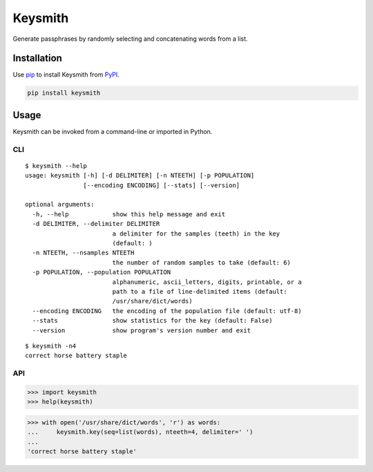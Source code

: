 ========
Keysmith
========

Generate passphrases by randomly selecting and concatenating words from a list.

|Build Status| |Test Coverage| |PyPI Version|

|XKCD Comic|

.. |Build Status| image:: https://img.shields.io/travis/dmtucker/keysmith.svg
   :target: https://travis-ci.org/dmtucker/keysmith
.. |Test Coverage| image:: https://img.shields.io/coveralls/dmtucker/keysmith.svg
   :target: https://coveralls.io/github/dmtucker/keysmith
.. |PyPI Version| image:: https://img.shields.io/pypi/v/keysmith.svg
   :target: https://pypi.python.org/pypi/keysmith
.. |XKCD Comic| image:: https://imgs.xkcd.com/comics/password_strength.png
   :target: https://xkcd.com/936/

Installation
============

Use `pip <https://pip.pypa.io/>`__ to install Keysmith from `PyPI <https://pypi.org/project/keysmith/>`__.

.. code:: sh

    pip install keysmith

Usage
=====

Keysmith can be invoked from a command-line or imported in Python.

CLI
---

::

  $ keysmith --help
  usage: keysmith [-h] [-d DELIMITER] [-n NTEETH] [-p POPULATION]
                  [--encoding ENCODING] [--stats] [--version]

  optional arguments:
    -h, --help            show this help message and exit
    -d DELIMITER, --delimiter DELIMITER
                          a delimiter for the samples (teeth) in the key
                          (default: )
    -n NTEETH, --nsamples NTEETH
                          the number of random samples to take (default: 6)
    -p POPULATION, --population POPULATION
                          alphanumeric, ascii_letters, digits, printable, or a
                          path to a file of line-delimited items (default:
                          /usr/share/dict/words)
    --encoding ENCODING   the encoding of the population file (default: utf-8)
    --stats               show statistics for the key (default: False)
    --version             show program's version number and exit

::

  $ keysmith -n4
  correct horse battery staple

API
---

.. code:: python

    >>> import keysmith
    >>> help(keysmith)

.. code:: python

    >>> with open('/usr/share/dict/words', 'r') as words:
    ...     keysmith.key(seq=list(words), nteeth=4, delimiter=' ')
    ...
    'correct horse battery staple'
